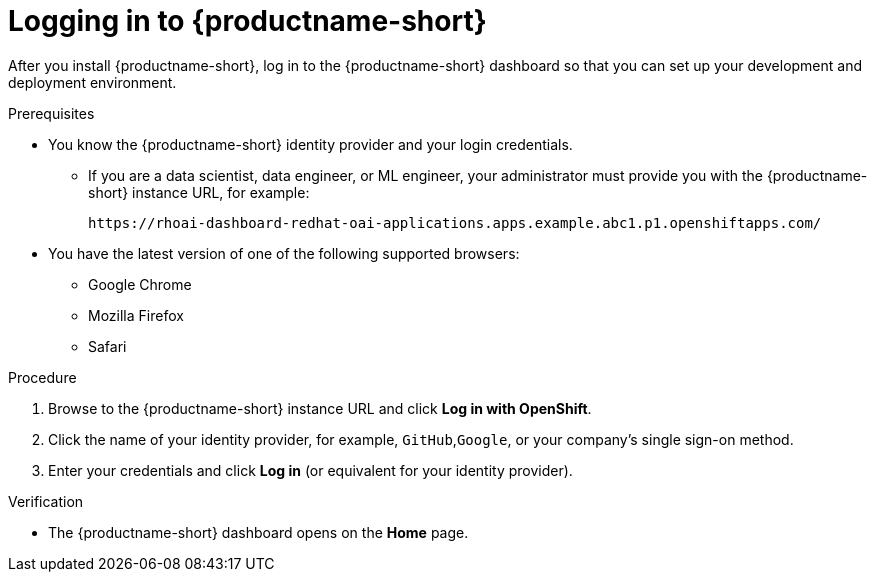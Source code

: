 :_module-type: PROCEDURE

[id='logging-in_{context}']
= Logging in to {productname-short}

[role='_abstract']
After you install {productname-short}, log in to the {productname-short} dashboard so that you can set up your development and deployment environment.

.Prerequisites
ifndef::upstream[]
ifdef::disconnected[]
{productname-short} is installed on your OpenShift cluster. For information on how to install {productname-short}, see link:{rhoaidocshome}{default-format-url}/installing_and_uninstalling_openshift_ai_self-managed/installing-and-deploying-openshift-ai_install#installing-the-openshift-data-science-operator_operator-install[Chapter 2. Installing and deploying {productname-short}{productname-long}Self-Managed].
endif::[]

ifdef::disconnected[]
{productname-short} is installed on your OpenShift cluster. For information on how to install {productname-short}, see link:{rhoaidocshome}{default-format-url}/installing_and_uninstalling_openshift_ai_self-managed_in_a_disconnected_environment/deploying-openshift-ai-in-a-disconnected-environment_install#installing-the-openshift-data-science-operator_operator-install[Chapter 2. Deploying {productname-short}in a disconnected environment {productname-long}Self-Managed].
endif::[]
endif::[]

* You know the {productname-short} identity provider and your login credentials.

ifdef::upstream[]
** If you are a data scientist, data engineer, or ML engineer, your administrator must provide you with the {productname-short} instance URL, for example:
+
----
https:://odh-dashboard-odh.apps.ocp4.example.com
----
endif::[]
ifndef::upstream[]
** If you are a data scientist, data engineer, or ML engineer, your administrator must provide you with the {productname-short} instance URL, for example:
+
----
https://rhoai-dashboard-redhat-oai-applications.apps.example.abc1.p1.openshiftapps.com/
----
endif::[]
* You have the latest version of one of the following supported browsers: 
** Google Chrome 
** Mozilla Firefox 
** Safari 

.Procedure

. Browse to the {productname-short} instance URL and click *Log in with OpenShift*. 


ifdef::upstream,self-managed[]
** If you have access to {openshift-platform}, you can browse to the {openshift-platform} web console and click the *Application Launcher* (image:images/osd-app-launcher.png[The application launcher]) -> *{productname-long}*.
endif::[]
ifdef::cloud-service[]
** If you have access to OpenShift, you can browse to the OpenShift web console and click the *Application Launcher* (image:images/osd-app-launcher.png[The application launcher]) -> *{productname-long}*.
endif::[] 

. Click the name of your identity provider, for example, `GitHub`,`Google`, or your company's single sign-on method.

. Enter your credentials and click *Log in* (or equivalent for your identity provider).


.Verification
* The {productname-short} dashboard opens on the *Home* page.


